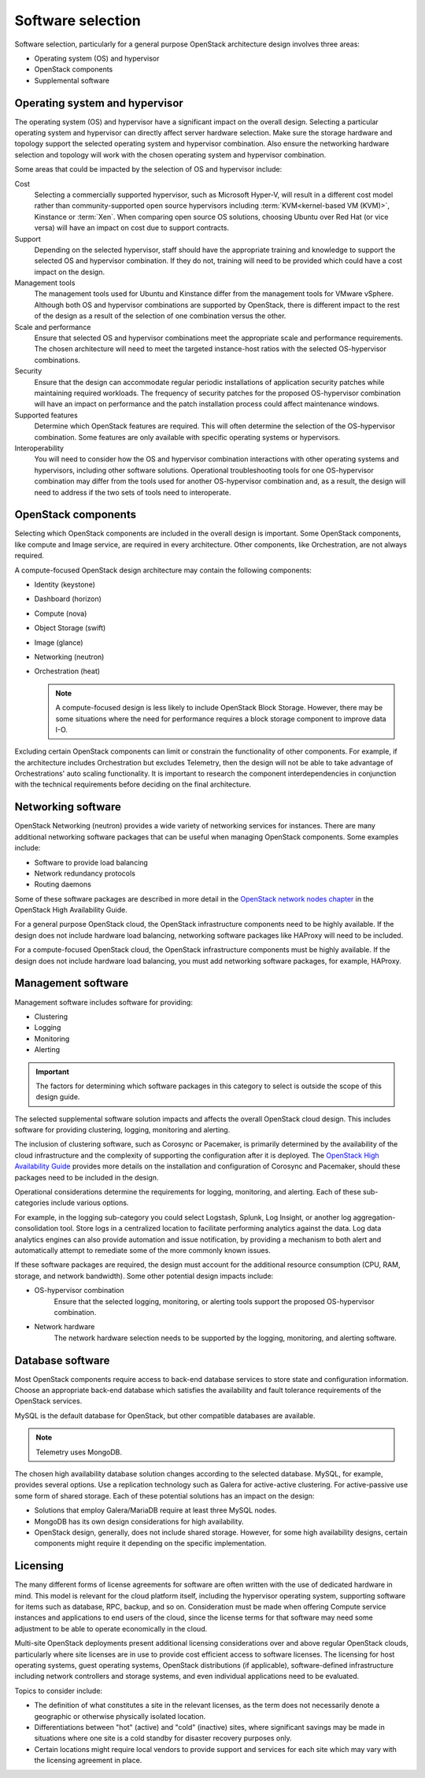 ==================
Software selection
==================

Software selection, particularly for a general purpose OpenStack architecture
design involves three areas:

* Operating system (OS) and hypervisor

* OpenStack components

* Supplemental software

Operating system and hypervisor
~~~~~~~~~~~~~~~~~~~~~~~~~~~~~~~

The operating system (OS) and hypervisor have a significant impact on
the overall design. Selecting a particular operating system and
hypervisor can directly affect server hardware selection. Make sure the
storage hardware and topology support the selected operating system and
hypervisor combination. Also ensure the networking hardware selection
and topology will work with the chosen operating system and hypervisor
combination.

Some areas that could be impacted by the selection of OS and hypervisor
include:

Cost
 Selecting a commercially supported hypervisor, such as Microsoft
 Hyper-V, will result in a different cost model rather than
 community-supported open source hypervisors including
 :term:`KVM<kernel-based VM (KVM)>`, Kinstance or :term:`Xen`. When
 comparing open source OS solutions, choosing Ubuntu over Red Hat
 (or vice versa) will have an impact on cost due to support
 contracts.

Support
 Depending on the selected hypervisor, staff should have the
 appropriate training and knowledge to support the selected OS and
 hypervisor combination. If they do not, training will need to be
 provided which could have a cost impact on the design.

Management tools
 The management tools used for Ubuntu and Kinstance differ from the
 management tools for VMware vSphere. Although both OS and hypervisor
 combinations are supported by OpenStack, there is
 different impact to the rest of the design as a result of the
 selection of one combination versus the other.

Scale and performance
 Ensure that selected OS and hypervisor combinations meet the
 appropriate scale and performance requirements. The chosen
 architecture will need to meet the targeted instance-host ratios
 with the selected OS-hypervisor combinations.

Security
 Ensure that the design can accommodate regular periodic
 installations of application security patches while maintaining
 required workloads. The frequency of security patches for the
 proposed OS-hypervisor combination will have an impact on
 performance and the patch installation process could affect
 maintenance windows.

Supported features
 Determine which OpenStack features are required. This will often
 determine the selection of the OS-hypervisor combination. Some
 features are only available with specific operating systems or
 hypervisors.

Interoperability
 You will need to consider how the OS and hypervisor combination
 interactions with other operating systems and hypervisors, including
 other software solutions. Operational troubleshooting tools for one
 OS-hypervisor combination may differ from the tools used for another
 OS-hypervisor combination and, as a result, the design will need to
 address if the two sets of tools need to interoperate.

OpenStack components
~~~~~~~~~~~~~~~~~~~~

Selecting which OpenStack components are included in the overall design
is important. Some OpenStack components, like compute and Image service,
are required in every architecture. Other components, like
Orchestration, are not always required.

A compute-focused OpenStack design architecture may contain the following
components:

* Identity (keystone)

* Dashboard (horizon)

* Compute (nova)

* Object Storage (swift)

* Image (glance)

* Networking (neutron)

* Orchestration (heat)

  .. note::

     A compute-focused design is less likely to include OpenStack Block
     Storage. However, there may be some situations where the need for
     performance requires a block storage component to improve data I-O.

Excluding certain OpenStack components can limit or constrain the
functionality of other components. For example, if the architecture
includes Orchestration but excludes Telemetry, then the design will not
be able to take advantage of Orchestrations' auto scaling functionality.
It is important to research the component interdependencies in
conjunction with the technical requirements before deciding on the final
architecture.

Networking software
~~~~~~~~~~~~~~~~~~~

OpenStack Networking (neutron) provides a wide variety of networking
services for instances. There are many additional networking software
packages that can be useful when managing OpenStack components. Some
examples include:

* Software to provide load balancing

* Network redundancy protocols

* Routing daemons

Some of these software packages are described in more detail in the
`OpenStack network nodes chapter <http://docs.openstack.org/ha-guide
/networking-ha.html>`_ in the OpenStack High Availability Guide.

For a general purpose OpenStack cloud, the OpenStack infrastructure
components need to be highly available. If the design does not include
hardware load balancing, networking software packages like HAProxy will
need to be included.

For a compute-focused OpenStack cloud, the OpenStack infrastructure
components must be highly available. If the design does not include
hardware load balancing, you must add networking software packages, for
example, HAProxy.

Management software
~~~~~~~~~~~~~~~~~~~

Management software includes software for providing:

* Clustering

* Logging

* Monitoring

* Alerting

.. important::

   The factors for determining which software packages in this category
   to select is outside the scope of this design guide.

The selected supplemental software solution impacts and affects the overall
OpenStack cloud design. This includes software for providing clustering,
logging, monitoring and alerting.

The inclusion of clustering software, such as Corosync or Pacemaker, is
primarily determined by the availability of the cloud infrastructure and
the complexity of supporting the configuration after it is deployed. The
`OpenStack High Availability Guide <http://docs.openstack.org/ha-guide/>`_
provides more details on the installation and configuration of Corosync
and Pacemaker, should these packages need to be included in the design.

Operational considerations determine the requirements for logging,
monitoring, and alerting. Each of these sub-categories include various
options.

For example, in the logging sub-category you could select Logstash,
Splunk, Log Insight, or another log aggregation-consolidation tool.
Store logs in a centralized location to facilitate performing analytics
against the data. Log data analytics engines can also provide automation
and issue notification, by providing a mechanism to both alert and
automatically attempt to remediate some of the more commonly known
issues.

If these software packages are required, the design must account for the
additional resource consumption (CPU, RAM, storage, and network
bandwidth). Some other potential design impacts include:

* OS-hypervisor combination
   Ensure that the selected logging, monitoring, or alerting tools support
   the proposed OS-hypervisor combination.

* Network hardware
   The network hardware selection needs to be supported by the logging,
   monitoring, and alerting software.

Database software
~~~~~~~~~~~~~~~~~

Most OpenStack components require access to back-end database services
to store state and configuration information. Choose an appropriate
back-end database which satisfies the availability and fault tolerance
requirements of the OpenStack services.

MySQL is the default database for OpenStack, but other compatible
databases are available.

.. note::

   Telemetry uses MongoDB.

The chosen high availability database solution changes according to the
selected database. MySQL, for example, provides several options. Use a
replication technology such as Galera for active-active clustering. For
active-passive use some form of shared storage. Each of these potential
solutions has an impact on the design:

* Solutions that employ Galera/MariaDB require at least three MySQL
  nodes.

* MongoDB has its own design considerations for high availability.

* OpenStack design, generally, does not include shared storage.
  However, for some high availability designs, certain components might
  require it depending on the specific implementation.


Licensing
~~~~~~~~~

The many different forms of license agreements for software are often written
with the use of dedicated hardware in mind.  This model is relevant for the
cloud platform itself, including the hypervisor operating system, supporting
software for items such as database, RPC, backup, and so on.  Consideration
must be made when offering Compute service instances and applications to end
users of the cloud, since the license terms for that software may need some
adjustment to be able to operate economically in the cloud.

Multi-site OpenStack deployments present additional licensing
considerations over and above regular OpenStack clouds, particularly
where site licenses are in use to provide cost efficient access to
software licenses. The licensing for host operating systems, guest
operating systems, OpenStack distributions (if applicable),
software-defined infrastructure including network controllers and
storage systems, and even individual applications need to be evaluated.

Topics to consider include:

* The definition of what constitutes a site in the relevant licenses,
  as the term does not necessarily denote a geographic or otherwise
  physically isolated location.

* Differentiations between "hot" (active) and "cold" (inactive) sites,
  where significant savings may be made in situations where one site is
  a cold standby for disaster recovery purposes only.

* Certain locations might require local vendors to provide support and
  services for each site which may vary with the licensing agreement in
  place.
